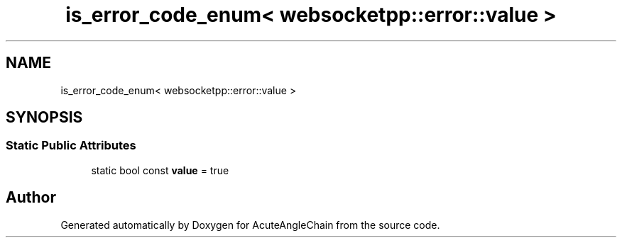 .TH "is_error_code_enum< websocketpp::error::value >" 3 "Sun Jun 3 2018" "AcuteAngleChain" \" -*- nroff -*-
.ad l
.nh
.SH NAME
is_error_code_enum< websocketpp::error::value >
.SH SYNOPSIS
.br
.PP
.SS "Static Public Attributes"

.in +1c
.ti -1c
.RI "static bool const \fBvalue\fP = true"
.br
.in -1c

.SH "Author"
.PP 
Generated automatically by Doxygen for AcuteAngleChain from the source code\&.
